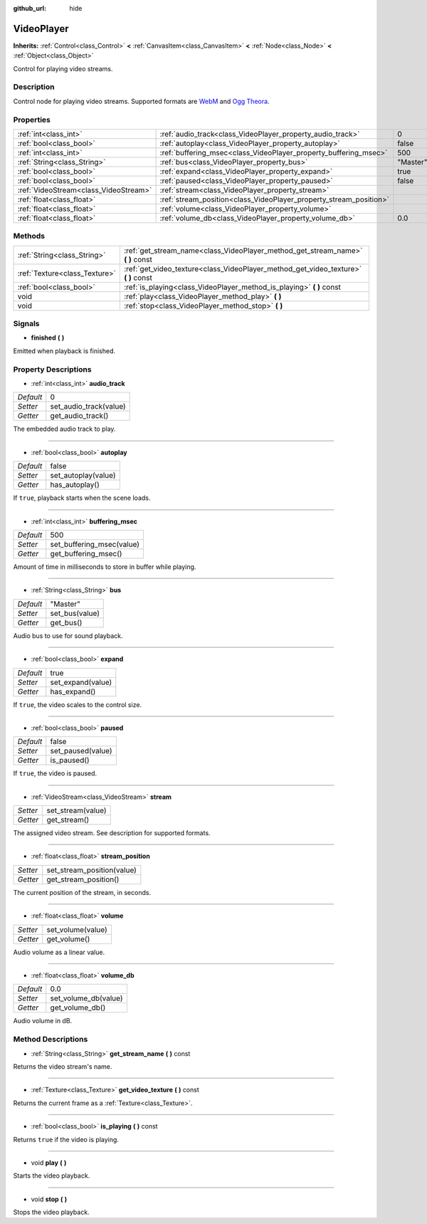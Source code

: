 :github_url: hide

.. Generated automatically by doc/tools/makerst.py in Godot's source tree.
.. DO NOT EDIT THIS FILE, but the VideoPlayer.xml source instead.
.. The source is found in doc/classes or modules/<name>/doc_classes.

.. _class_VideoPlayer:

VideoPlayer
===========

**Inherits:** :ref:`Control<class_Control>` **<** :ref:`CanvasItem<class_CanvasItem>` **<** :ref:`Node<class_Node>` **<** :ref:`Object<class_Object>`

Control for playing video streams.

Description
-----------

Control node for playing video streams. Supported formats are `WebM <https://www.webmproject.org/>`_ and `Ogg Theora <https://www.theora.org/>`_.

Properties
----------

+---------------------------------------+--------------------------------------------------------------------+----------+
| :ref:`int<class_int>`                 | :ref:`audio_track<class_VideoPlayer_property_audio_track>`         | 0        |
+---------------------------------------+--------------------------------------------------------------------+----------+
| :ref:`bool<class_bool>`               | :ref:`autoplay<class_VideoPlayer_property_autoplay>`               | false    |
+---------------------------------------+--------------------------------------------------------------------+----------+
| :ref:`int<class_int>`                 | :ref:`buffering_msec<class_VideoPlayer_property_buffering_msec>`   | 500      |
+---------------------------------------+--------------------------------------------------------------------+----------+
| :ref:`String<class_String>`           | :ref:`bus<class_VideoPlayer_property_bus>`                         | "Master" |
+---------------------------------------+--------------------------------------------------------------------+----------+
| :ref:`bool<class_bool>`               | :ref:`expand<class_VideoPlayer_property_expand>`                   | true     |
+---------------------------------------+--------------------------------------------------------------------+----------+
| :ref:`bool<class_bool>`               | :ref:`paused<class_VideoPlayer_property_paused>`                   | false    |
+---------------------------------------+--------------------------------------------------------------------+----------+
| :ref:`VideoStream<class_VideoStream>` | :ref:`stream<class_VideoPlayer_property_stream>`                   |          |
+---------------------------------------+--------------------------------------------------------------------+----------+
| :ref:`float<class_float>`             | :ref:`stream_position<class_VideoPlayer_property_stream_position>` |          |
+---------------------------------------+--------------------------------------------------------------------+----------+
| :ref:`float<class_float>`             | :ref:`volume<class_VideoPlayer_property_volume>`                   |          |
+---------------------------------------+--------------------------------------------------------------------+----------+
| :ref:`float<class_float>`             | :ref:`volume_db<class_VideoPlayer_property_volume_db>`             | 0.0      |
+---------------------------------------+--------------------------------------------------------------------+----------+

Methods
-------

+-------------------------------+----------------------------------------------------------------------------------------+
| :ref:`String<class_String>`   | :ref:`get_stream_name<class_VideoPlayer_method_get_stream_name>` **(** **)** const     |
+-------------------------------+----------------------------------------------------------------------------------------+
| :ref:`Texture<class_Texture>` | :ref:`get_video_texture<class_VideoPlayer_method_get_video_texture>` **(** **)** const |
+-------------------------------+----------------------------------------------------------------------------------------+
| :ref:`bool<class_bool>`       | :ref:`is_playing<class_VideoPlayer_method_is_playing>` **(** **)** const               |
+-------------------------------+----------------------------------------------------------------------------------------+
| void                          | :ref:`play<class_VideoPlayer_method_play>` **(** **)**                                 |
+-------------------------------+----------------------------------------------------------------------------------------+
| void                          | :ref:`stop<class_VideoPlayer_method_stop>` **(** **)**                                 |
+-------------------------------+----------------------------------------------------------------------------------------+

Signals
-------

.. _class_VideoPlayer_signal_finished:

- **finished** **(** **)**

Emitted when playback is finished.

Property Descriptions
---------------------

.. _class_VideoPlayer_property_audio_track:

- :ref:`int<class_int>` **audio_track**

+-----------+------------------------+
| *Default* | 0                      |
+-----------+------------------------+
| *Setter*  | set_audio_track(value) |
+-----------+------------------------+
| *Getter*  | get_audio_track()      |
+-----------+------------------------+

The embedded audio track to play.

----

.. _class_VideoPlayer_property_autoplay:

- :ref:`bool<class_bool>` **autoplay**

+-----------+---------------------+
| *Default* | false               |
+-----------+---------------------+
| *Setter*  | set_autoplay(value) |
+-----------+---------------------+
| *Getter*  | has_autoplay()      |
+-----------+---------------------+

If ``true``, playback starts when the scene loads.

----

.. _class_VideoPlayer_property_buffering_msec:

- :ref:`int<class_int>` **buffering_msec**

+-----------+---------------------------+
| *Default* | 500                       |
+-----------+---------------------------+
| *Setter*  | set_buffering_msec(value) |
+-----------+---------------------------+
| *Getter*  | get_buffering_msec()      |
+-----------+---------------------------+

Amount of time in milliseconds to store in buffer while playing.

----

.. _class_VideoPlayer_property_bus:

- :ref:`String<class_String>` **bus**

+-----------+----------------+
| *Default* | "Master"       |
+-----------+----------------+
| *Setter*  | set_bus(value) |
+-----------+----------------+
| *Getter*  | get_bus()      |
+-----------+----------------+

Audio bus to use for sound playback.

----

.. _class_VideoPlayer_property_expand:

- :ref:`bool<class_bool>` **expand**

+-----------+-------------------+
| *Default* | true              |
+-----------+-------------------+
| *Setter*  | set_expand(value) |
+-----------+-------------------+
| *Getter*  | has_expand()      |
+-----------+-------------------+

If ``true``, the video scales to the control size.

----

.. _class_VideoPlayer_property_paused:

- :ref:`bool<class_bool>` **paused**

+-----------+-------------------+
| *Default* | false             |
+-----------+-------------------+
| *Setter*  | set_paused(value) |
+-----------+-------------------+
| *Getter*  | is_paused()       |
+-----------+-------------------+

If ``true``, the video is paused.

----

.. _class_VideoPlayer_property_stream:

- :ref:`VideoStream<class_VideoStream>` **stream**

+----------+-------------------+
| *Setter* | set_stream(value) |
+----------+-------------------+
| *Getter* | get_stream()      |
+----------+-------------------+

The assigned video stream. See description for supported formats.

----

.. _class_VideoPlayer_property_stream_position:

- :ref:`float<class_float>` **stream_position**

+----------+----------------------------+
| *Setter* | set_stream_position(value) |
+----------+----------------------------+
| *Getter* | get_stream_position()      |
+----------+----------------------------+

The current position of the stream, in seconds.

----

.. _class_VideoPlayer_property_volume:

- :ref:`float<class_float>` **volume**

+----------+-------------------+
| *Setter* | set_volume(value) |
+----------+-------------------+
| *Getter* | get_volume()      |
+----------+-------------------+

Audio volume as a linear value.

----

.. _class_VideoPlayer_property_volume_db:

- :ref:`float<class_float>` **volume_db**

+-----------+----------------------+
| *Default* | 0.0                  |
+-----------+----------------------+
| *Setter*  | set_volume_db(value) |
+-----------+----------------------+
| *Getter*  | get_volume_db()      |
+-----------+----------------------+

Audio volume in dB.

Method Descriptions
-------------------

.. _class_VideoPlayer_method_get_stream_name:

- :ref:`String<class_String>` **get_stream_name** **(** **)** const

Returns the video stream's name.

----

.. _class_VideoPlayer_method_get_video_texture:

- :ref:`Texture<class_Texture>` **get_video_texture** **(** **)** const

Returns the current frame as a :ref:`Texture<class_Texture>`.

----

.. _class_VideoPlayer_method_is_playing:

- :ref:`bool<class_bool>` **is_playing** **(** **)** const

Returns ``true`` if the video is playing.

----

.. _class_VideoPlayer_method_play:

- void **play** **(** **)**

Starts the video playback.

----

.. _class_VideoPlayer_method_stop:

- void **stop** **(** **)**

Stops the video playback.

